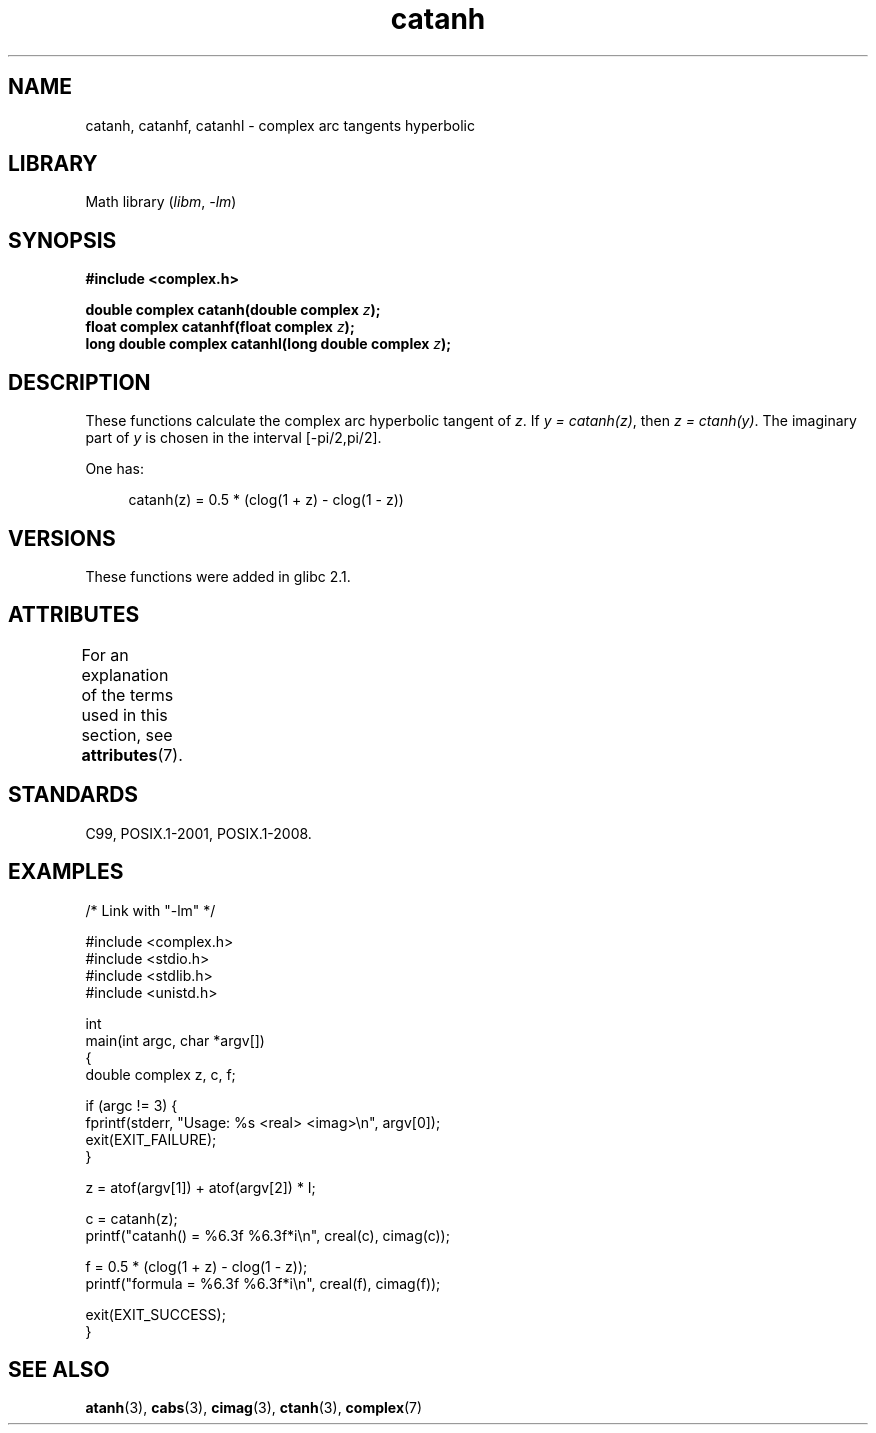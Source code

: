 '\" t
.\" Copyright 2002 Walter Harms (walter.harms@informatik.uni-oldenburg.de)
.\" and Copyright (C) 2011 Michael Kerrisk <mtk.manpages@gmail.com>
.\"
.\" SPDX-License-Identifier: GPL-1.0-or-later
.\"
.TH catanh 3 (date) "Linux man-pages (unreleased)"
.SH NAME
catanh, catanhf, catanhl \- complex arc tangents hyperbolic
.SH LIBRARY
Math library
.RI ( libm ", " \-lm )
.SH SYNOPSIS
.nf
.B #include <complex.h>
.PP
.BI "double complex catanh(double complex " z );
.BI "float complex catanhf(float complex " z );
.BI "long double complex catanhl(long double complex " z );
.fi
.SH DESCRIPTION
These functions calculate the complex arc hyperbolic tangent of
.IR z .
If \fIy\~=\~catanh(z)\fP, then \fIz\~=\~ctanh(y)\fP.
The imaginary part of
.I y
is chosen in the interval [\-pi/2,pi/2].
.PP
One has:
.PP
.in +4n
.EX
catanh(z) = 0.5 * (clog(1 + z) \- clog(1 \- z))
.EE
.in
.SH VERSIONS
These functions were added in glibc 2.1.
.SH ATTRIBUTES
For an explanation of the terms used in this section, see
.BR attributes (7).
.ad l
.nh
.TS
allbox;
lbx lb lb
l l l.
Interface	Attribute	Value
T{
.BR catanh (),
.BR catanhf (),
.BR catanhl ()
T}	Thread safety	MT-Safe
.TE
.hy
.ad
.sp 1
.SH STANDARDS
C99, POSIX.1-2001, POSIX.1-2008.
.SH EXAMPLES
.\" SRC BEGIN (catanh.c)
.EX
/* Link with "\-lm" */

#include <complex.h>
#include <stdio.h>
#include <stdlib.h>
#include <unistd.h>

int
main(int argc, char *argv[])
{
    double complex z, c, f;

    if (argc != 3) {
        fprintf(stderr, "Usage: %s <real> <imag>\en", argv[0]);
        exit(EXIT_FAILURE);
    }

    z = atof(argv[1]) + atof(argv[2]) * I;

    c = catanh(z);
    printf("catanh() = %6.3f %6.3f*i\en", creal(c), cimag(c));

    f = 0.5 * (clog(1 + z) \- clog(1 \- z));
    printf("formula  = %6.3f %6.3f*i\en", creal(f), cimag(f));

    exit(EXIT_SUCCESS);
}
.EE
.\" SRC END
.SH SEE ALSO
.BR atanh (3),
.BR cabs (3),
.BR cimag (3),
.BR ctanh (3),
.BR complex (7)
